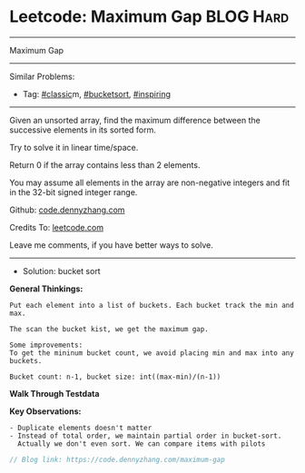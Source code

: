 * Leetcode: Maximum Gap                                              :BLOG:Hard:
#+STARTUP: showeverything
#+OPTIONS: toc:nil \n:t ^:nil creator:nil d:nil
:PROPERTIES:
:type:     classic, bucketsort, inspiring
:END:
---------------------------------------------------------------------
Maximum Gap
---------------------------------------------------------------------
#+BEGIN_HTML
<a href="https://github.com/dennyzhang/code.dennyzhang.com/tree/master/problems/maximum-gap"><img align="right" width="200" height="183" src="https://www.dennyzhang.com/wp-content/uploads/denny/watermark/github.png" /></a>
#+END_HTML
Similar Problems:
- Tag: [[https://code.dennyzhang.com/tag/classic][#classic]]m, [[https://code.dennyzhang.com/tag/bucketsort][#bucketsort]], [[https://code.dennyzhang.com/tag/inspiring][#inspiring]]
---------------------------------------------------------------------
Given an unsorted array, find the maximum difference between the successive elements in its sorted form.

Try to solve it in linear time/space.

Return 0 if the array contains less than 2 elements.

You may assume all elements in the array are non-negative integers and fit in the 32-bit signed integer range.

Github: [[https://github.com/dennyzhang/code.dennyzhang.com/tree/master/problems/maximum-gap][code.dennyzhang.com]]

Credits To: [[https://leetcode.com/problems/maximum-gap/description/][leetcode.com]]

Leave me comments, if you have better ways to solve.
--------------------------------------------------------------------
- Solution: bucket sort

*General Thinkings:*
#+BEGIN_EXAMPLE
Put each element into a list of buckets. Each bucket track the min and max.

The scan the bucket kist, we get the maximum gap.

Some improvements:
To get the mininum bucket count, we avoid placing min and max into any buckets.

Bucket count: n-1, bucket size: int((max-min)/(n-1))
#+END_EXAMPLE

*Walk Through Testdata*
[[image-blog:Leetcode: Maximum Gap][https://raw.githubusercontent.com/dennyzhang/code.dennyzhang.com/master/images/bucket_sort.png]]

*Key Observations:*
#+BEGIN_EXAMPLE
- Duplicate elements doesn't matter
- Instead of total order, we maintain partial order in bucket-sort. 
  Actually we don't even sort. We can compare items with pilots
#+END_EXAMPLE

#+BEGIN_SRC go
// Blog link: https://code.dennyzhang.com/maximum-gap

#+END_SRC

#+BEGIN_HTML
<div style="overflow: hidden;">
<div style="float: left; padding: 5px"> <a href="https://www.linkedin.com/in/dennyzhang001"><img src="https://www.dennyzhang.com/wp-content/uploads/sns/linkedin.png" alt="linkedin" /></a></div>
<div style="float: left; padding: 5px"><a href="https://github.com/dennyzhang"><img src="https://www.dennyzhang.com/wp-content/uploads/sns/github.png" alt="github" /></a></div>
<div style="float: left; padding: 5px"><a href="https://www.dennyzhang.com/slack" target="_blank" rel="nofollow"><img src="https://slack.dennyzhang.com/badge.svg" alt="slack"/></a></div>
</div>
#+END_HTML
